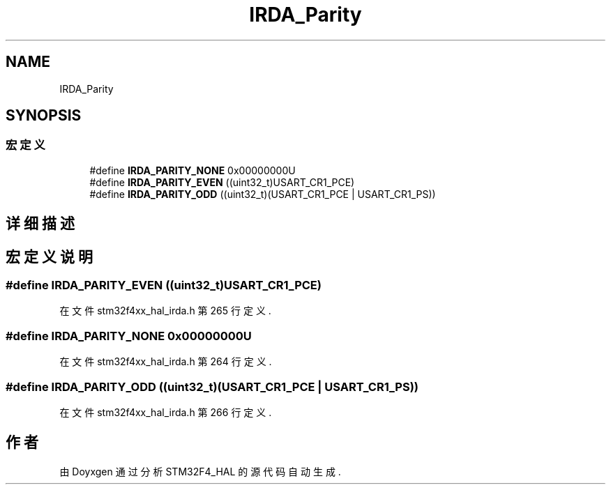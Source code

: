 .TH "IRDA_Parity" 3 "2020年 八月 7日 星期五" "Version 1.24.0" "STM32F4_HAL" \" -*- nroff -*-
.ad l
.nh
.SH NAME
IRDA_Parity
.SH SYNOPSIS
.br
.PP
.SS "宏定义"

.in +1c
.ti -1c
.RI "#define \fBIRDA_PARITY_NONE\fP   0x00000000U"
.br
.ti -1c
.RI "#define \fBIRDA_PARITY_EVEN\fP   ((uint32_t)USART_CR1_PCE)"
.br
.ti -1c
.RI "#define \fBIRDA_PARITY_ODD\fP   ((uint32_t)(USART_CR1_PCE | USART_CR1_PS))"
.br
.in -1c
.SH "详细描述"
.PP 

.SH "宏定义说明"
.PP 
.SS "#define IRDA_PARITY_EVEN   ((uint32_t)USART_CR1_PCE)"

.PP
在文件 stm32f4xx_hal_irda\&.h 第 265 行定义\&.
.SS "#define IRDA_PARITY_NONE   0x00000000U"

.PP
在文件 stm32f4xx_hal_irda\&.h 第 264 行定义\&.
.SS "#define IRDA_PARITY_ODD   ((uint32_t)(USART_CR1_PCE | USART_CR1_PS))"

.PP
在文件 stm32f4xx_hal_irda\&.h 第 266 行定义\&.
.SH "作者"
.PP 
由 Doyxgen 通过分析 STM32F4_HAL 的 源代码自动生成\&.
